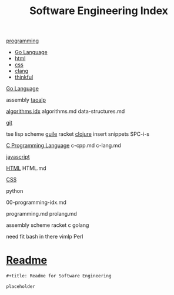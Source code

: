 :PROPERTIES:
:ID:       9112127d-96f8-47f7-b359-e1ceb5056d94
:header-args: :tangle README.org
:auto_tangle: t
:TOC: include all :ignore this
:END:
#+title: Software Engineering Index

[[id:b96af39a-3d47-4c7c-9da5-b3c4cbc673ad][programming]]

- [[id:1eac6cff-c4c4-4473-a181-984ebefa877c][Go Language]]
- [[id:d8c234ae-93fa-4569-8d7b-d10ae08377a9][html]]
- [[id:bbad4e71-066d-4231-953a-3b5ed0891141][css]]
- [[id:5c4573b4-c79d-4bcd-9fb8-7f22e64f1675][clang]]
- [[id:c4ffc59c-65b7-4f0e-b749-bcd46ef75fb0][thinkful]]

[[id:1eac6cff-c4c4-4473-a181-984ebefa877c][Go Language]]

assembly
[[id:683d6936-787d-4cd0-bb00-274ac75d0fc6][taoalp]]

[[id:fe411eef-058b-4fe7-909f-6c4214bcc636][algorithms idx]]
algorithms.md
data-structures.md

[[id:dea16eb4-d34a-421b-b037-9f3e606ec001][git]]

tse
lisp
  scheme
    [[id:8f689d2c-c85c-4020-b7da-d56d3f6a7acc][guile]]
    racket
  [[id:292ecba9-bd17-40cd-b3cd-aceec77ebe6d][clojure]]
insert snippets
  SPC-i-s

[[id:5c4573b4-c79d-4bcd-9fb8-7f22e64f1675][C Programming Language]]
c-cpp.md
c-lang.md

[[id:63bc8d8d-4fc8-4b34-8881-43ace1415a53][javascript]]

[[id:d8c234ae-93fa-4569-8d7b-d10ae08377a9][HTML]]
HTML.md

[[id:bbad4e71-066d-4231-953a-3b5ed0891141][CSS]]

python

00-programming-idx.md


programming.md
prolang.md


assembly
scheme
  racket
c
golang

need fit bash in there
vimlp
Perl

* [[file:README.org][Readme]]

#+begin_src org
,#+title: Readme for Software Engineering

placeholder
#+end_src

